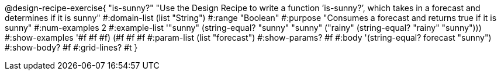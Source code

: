 @design-recipe-exercise{ "is-sunny?" "Use the Design Recipe to write a function ’is-sunny?’, which takes in a forecast and determines if it is sunny" 
  #:domain-list (list "String") 
  #:range "Boolean" 
  #:purpose "Consumes a forecast and returns true if it is sunny" 
  #:num-examples 2
  #:example-list '(("sunny" (string-equal? "sunny" "sunny")) 
                   ("rainy" (string-equal? "rainy" "sunny"))) 
  #:show-examples '((#f #f #f) (#f #f #f))
  #:param-list (list "forecast") 
  #:show-params? #f
  #:body '(string-equal? forecast "sunny")
  #:show-body? #f #:grid-lines? #t }

